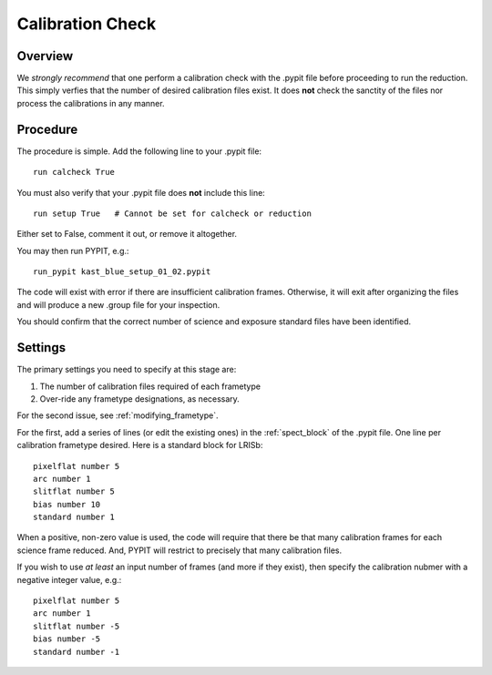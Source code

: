 .. highlight:: rest

*****************
Calibration Check
*****************

Overview
========

We *strongly recommend* that one perform a calibration
check with the .pypit file before proceeding to run the
reduction.  This simply verfies that the number of desired
calibration files exist.  It does **not** check the
sanctity of the files nor process the calibrations in any manner.

Procedure
=========

The procedure is simple.  Add the following line to your
.pypit file::

    run calcheck True

You must also verify that your .pypit file does **not**
include this line::

    run setup True   # Cannot be set for calcheck or reduction

Either set to False, comment it out, or remove it altogether.

You may then run PYPIT, e.g.::

    run_pypit kast_blue_setup_01_02.pypit

The code will exist with error if there are insufficient calibration
frames.  Otherwise, it will exit after organizing the files and
will produce a new .group file for your inspection.

You should confirm that the correct number of science and
exposure standard files have been identified.


Settings
========

The primary settings you need to specify at this stage are:

#.  The number of calibration files required of each frametype

#.  Over-ride any frametype designations, as necessary.

For the second issue, see :ref:`modifying_frametype`.

For the first, add a series of lines (or edit the existing ones)
in the :ref:`spect_block` of the .pypit file.
One line per calibration frametype desired.
Here is a standard block for LRISb::

     pixelflat number 5
     arc number 1
     slitflat number 5
     bias number 10
     standard number 1

When a positive, non-zero value is used, the code will require
that there be that many calibration frames for each science
frame reduced.  And, PYPIT will restrict to precisely that many
calibration files.

If you wish to use *at least* an input number of frames (and
more if they exist), then specify the calibration nubmer
with a negative integer value, e.g.::

     pixelflat number 5
     arc number 1
     slitflat number -5
     bias number -5
     standard number -1


